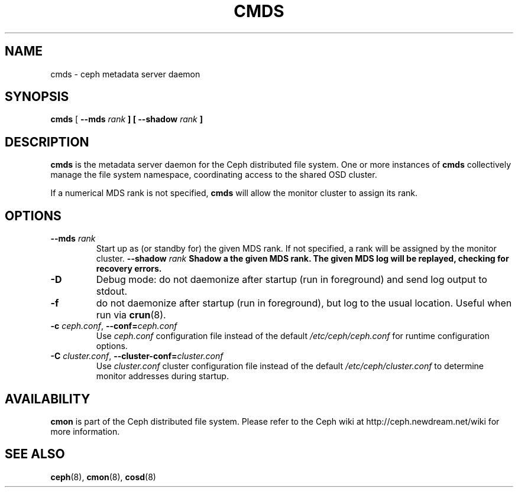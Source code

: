 .TH CMDS 8
.SH NAME
cmds \- ceph metadata server daemon
.SH SYNOPSIS
.B cmds
[ \fB\-\-mds\fI rank\fP ]
[ \fB\-\-shadow\fI rank\fP ]
.SH DESCRIPTION
.B cmds
is the metadata server daemon for the Ceph distributed file system.
One or more instances of \fBcmds\fP collectively manage the file system
namespace, coordinating access to the shared OSD cluster.
.PP
If a numerical MDS rank is not specified, \fBcmds\fP will allow the monitor
cluster to assign its rank.
.SH OPTIONS
.TP
\fB\-\-mds\fI rank\fP
Start up as (or standby for) the given MDS rank.  If not specified, a rank will
be assigned by the monitor cluster.
\fB\-\-shadow\fI rank\fP
Shadow a the given MDS rank.  The given MDS log will be replayed, checking for
recovery errors.
.TP
\fB\-D\fP
Debug mode: do not daemonize after startup (run in foreground) and send log output
to stdout.
.TP
\fB\-f\fP
do not daemonize after startup (run in foreground), but log to the usual location.
Useful when run via 
.BR crun (8).
.TP
\fB\-c\fI ceph.conf\fR, \fB\-\-conf=\fIceph.conf\fR
Use \fIceph.conf\fP configuration file instead of the default \fI/etc/ceph/ceph.conf\fP
for runtime configuration options.
.TP
\fB\-C\fI cluster.conf\fR, \fB\-\-cluster-conf=\fIcluster.conf\fR
Use \fIcluster.conf\fP cluster configuration file instead of the default \fI/etc/ceph/cluster.conf\fP
to determine monitor addresses during startup.
.SH AVAILABILITY
.B cmon
is part of the Ceph distributed file system.  Please refer to the Ceph wiki at
http://ceph.newdream.net/wiki for more information.
.SH SEE ALSO
.BR ceph (8),
.BR cmon (8),
.BR cosd (8)
